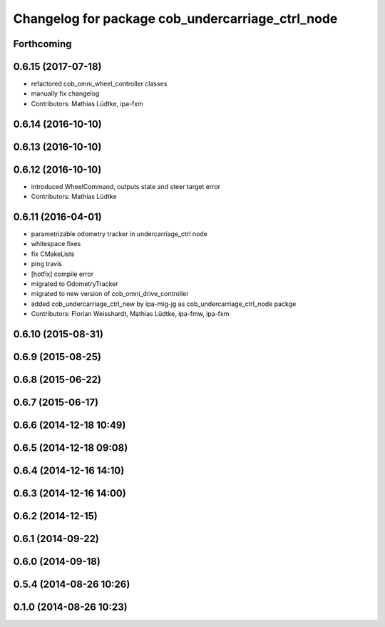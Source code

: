^^^^^^^^^^^^^^^^^^^^^^^^^^^^^^^^^^^^^^^^^^^^^^^^^
Changelog for package cob_undercarriage_ctrl_node
^^^^^^^^^^^^^^^^^^^^^^^^^^^^^^^^^^^^^^^^^^^^^^^^^

Forthcoming
-----------

0.6.15 (2017-07-18)
-------------------
* refactored cob_omni_wheel_controller classes
* manually fix changelog
* Contributors: Mathias Lüdtke, ipa-fxm

0.6.14 (2016-10-10)
-------------------

0.6.13 (2016-10-10)
-------------------

0.6.12 (2016-10-10)
-------------------
* introduced WheelCommand, outputs state and steer target error
* Contributors: Mathias Lüdtke

0.6.11 (2016-04-01)
-------------------
* parametrizable odometry tracker in undercarriage_ctrl node
* whitespace fixes
* fix CMakeLists
* ping travis
* [hotfix] compile error
* migrated to OdometryTracker
* migrated to new version of cob_omni_drive_controller
* added cob_undercarriage_ctrl_new by ipa-mig-jg as cob_undercarriage_ctrl_node packge
* Contributors: Florian Weisshardt, Mathias Lüdtke, ipa-fmw, ipa-fxm

0.6.10 (2015-08-31)
-------------------

0.6.9 (2015-08-25)
------------------

0.6.8 (2015-06-22)
------------------

0.6.7 (2015-06-17)
------------------

0.6.6 (2014-12-18 10:49)
------------------------

0.6.5 (2014-12-18 09:08)
------------------------

0.6.4 (2014-12-16 14:10)
------------------------

0.6.3 (2014-12-16 14:00)
------------------------

0.6.2 (2014-12-15)
------------------

0.6.1 (2014-09-22)
------------------

0.6.0 (2014-09-18)
------------------

0.5.4 (2014-08-26 10:26)
------------------------

0.1.0 (2014-08-26 10:23)
------------------------
